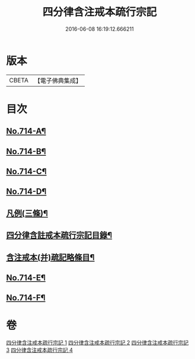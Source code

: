 #+TITLE: 四分律含注戒本疏行宗記 
#+DATE: 2016-06-08 16:19:12.666211

* 版本
 |     CBETA|【電子佛典集成】|

* 目次
** [[file:KR6k0146_001.txt::001-0703a1][No.714-A¶]]
** [[file:KR6k0146_001.txt::001-0703c7][No.714-B¶]]
** [[file:KR6k0146_001.txt::001-0704a1][No.714-C¶]]
** [[file:KR6k0146_001.txt::001-0704b1][No.714-D¶]]
** [[file:KR6k0146_001.txt::001-0704b15][凡例(三條)¶]]
** [[file:KR6k0146_001.txt::001-0704c11][四分律含註戒本疏行宗記目錄¶]]
** [[file:KR6k0146_001.txt::001-0705b17][含注戒本(并)疏記略條目¶]]
** [[file:KR6k0146_001.txt::001-0709b1][No.714-E¶]]
** [[file:KR6k0146_004.txt::004-0175b1][No.714-F¶]]

* 卷
[[file:KR6k0146_001.txt][四分律含注戒本疏行宗記 1]]
[[file:KR6k0146_002.txt][四分律含注戒本疏行宗記 2]]
[[file:KR6k0146_003.txt][四分律含注戒本疏行宗記 3]]
[[file:KR6k0146_004.txt][四分律含注戒本疏行宗記 4]]

